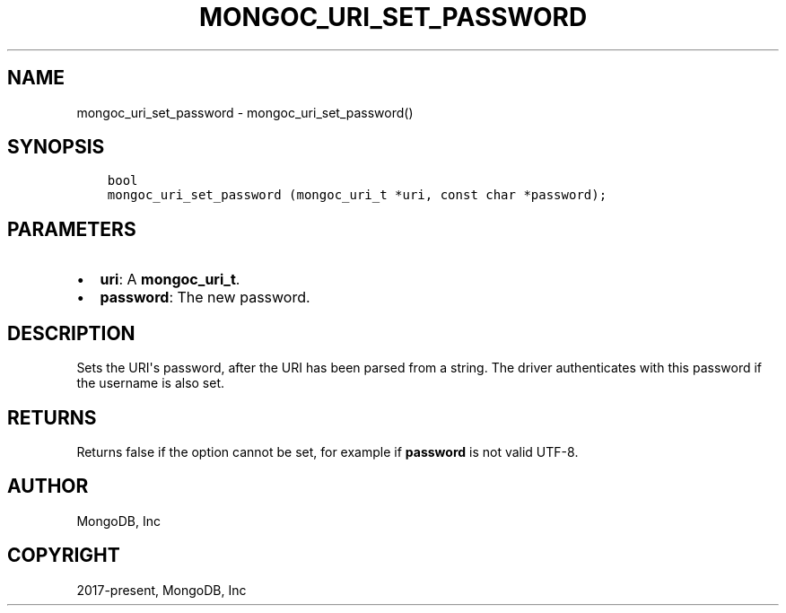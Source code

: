 .\" Man page generated from reStructuredText.
.
.TH "MONGOC_URI_SET_PASSWORD" "3" "Feb 02, 2021" "1.17.4" "libmongoc"
.SH NAME
mongoc_uri_set_password \- mongoc_uri_set_password()
.
.nr rst2man-indent-level 0
.
.de1 rstReportMargin
\\$1 \\n[an-margin]
level \\n[rst2man-indent-level]
level margin: \\n[rst2man-indent\\n[rst2man-indent-level]]
-
\\n[rst2man-indent0]
\\n[rst2man-indent1]
\\n[rst2man-indent2]
..
.de1 INDENT
.\" .rstReportMargin pre:
. RS \\$1
. nr rst2man-indent\\n[rst2man-indent-level] \\n[an-margin]
. nr rst2man-indent-level +1
.\" .rstReportMargin post:
..
.de UNINDENT
. RE
.\" indent \\n[an-margin]
.\" old: \\n[rst2man-indent\\n[rst2man-indent-level]]
.nr rst2man-indent-level -1
.\" new: \\n[rst2man-indent\\n[rst2man-indent-level]]
.in \\n[rst2man-indent\\n[rst2man-indent-level]]u
..
.SH SYNOPSIS
.INDENT 0.0
.INDENT 3.5
.sp
.nf
.ft C
bool
mongoc_uri_set_password (mongoc_uri_t *uri, const char *password);
.ft P
.fi
.UNINDENT
.UNINDENT
.SH PARAMETERS
.INDENT 0.0
.IP \(bu 2
\fBuri\fP: A \fBmongoc_uri_t\fP\&.
.IP \(bu 2
\fBpassword\fP: The new password.
.UNINDENT
.SH DESCRIPTION
.sp
Sets the URI\(aqs password, after the URI has been parsed from a string. The driver authenticates with this password if the username is also set.
.SH RETURNS
.sp
Returns false if the option cannot be set, for example if \fBpassword\fP is not valid UTF\-8.
.SH AUTHOR
MongoDB, Inc
.SH COPYRIGHT
2017-present, MongoDB, Inc
.\" Generated by docutils manpage writer.
.
